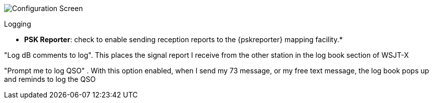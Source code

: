 // Status=review
[[FIG_CONFIG_RPT]]
image::images/r4148-rpt-ui.png[align="center",alt="Configuration Screen"]

Logging

* *PSK Reporter*: check to enable sending reception reports to the
{pskreporter} mapping facility.* 

"Log dB comments to log".  This places the signal report I receive from the other station in the log book section of WSJT-X

"Prompt me to log QSO" .  With this option enabled, when I send my 73 message, or my free text message, the log book pops up and reminds to log the QSO

